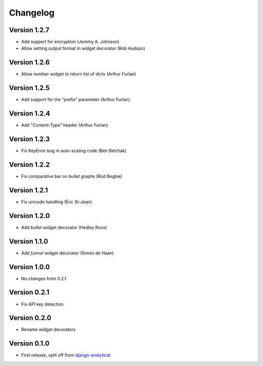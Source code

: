 Changelog
=========

Version 1.2.7
-----------
* Add support for encryption (Jeremy A. Johnson)
* Allow setting output format in widget decorator (Rob Hudson)

Version 1.2.6
-------------
* Allow number widget to return list of dicts (Arthur Furlan)

Version 1.2.5
-------------
* Add support for the "prefix" parameter (Arthur Furlan)

Version 1.2.4
-------------
* Add "Content-Type" header (Arthur Furlan)

Version 1.2.3
-------------
* Fix KeyError bug in auto-scaling code (Ben Belchak)

Version 1.2.2
-------------
* Fix comparative bar on bullet graphs (Rod Begbie)

Version 1.2.1
-------------
* Fix unicode handling (Éric St-Jean)

Version 1.2.0
-------------
* Add *bullet* widget decorator (Hedley Roos)

Version 1.1.0
-------------
* Add *funnel* widget decorator (Simon de Haan)

Version 1.0.0
-------------
* No changes from 0.2.1

Version 0.2.1
-------------
* Fix API key detection

Version 0.2.0
-------------
* Rename widget decorators

Version 0.1.0
-------------
* First release, split off from django-analytical_.

.. _django-analytical: http://pypi.python.org/pypi/django-analytical
